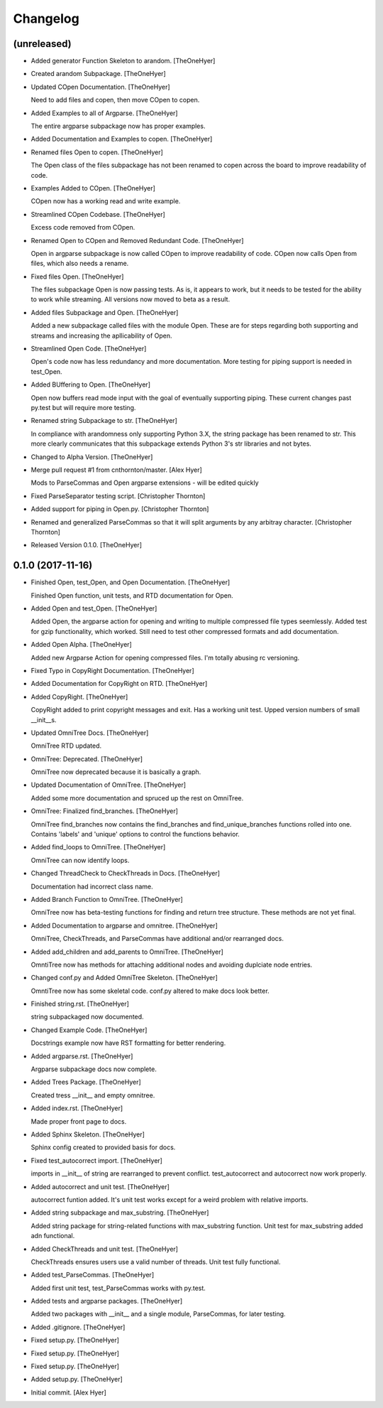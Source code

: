 Changelog
=========


(unreleased)
------------
- Added generator Function Skeleton to arandom. [TheOneHyer]
- Created arandom Subpackage. [TheOneHyer]
- Updated COpen Documentation. [TheOneHyer]

  Need to add files and copen, then move COpen to copen.
- Added Examples to all of Argparse. [TheOneHyer]

  The entire argparse subpackage now has proper examples.
- Added Documentation and Examples to copen. [TheOneHyer]
- Renamed files Open to copen. [TheOneHyer]

  The Open class of the files subpackage has not been renamed to copen
  across the board to improve readability of code.
- Examples Added to COpen. [TheOneHyer]

  COpen now has a working read and write example.
- Streamlined COpen Codebase. [TheOneHyer]

  Excess code removed from COpen.
- Renamed Open to COpen and Removed Redundant Code. [TheOneHyer]

  Open in argparse subpackage is now called COpen to improve readability
  of code. COpen now calls Open from files, which also needs a rename.
- Fixed files Open. [TheOneHyer]

  The files subpackage Open is now passing tests.
  As is, it appears to work, but it needs to be tested
  for the ability to work while streaming. All versions
  now moved to beta as a result.
- Added files Subpackage and Open. [TheOneHyer]

  Added a new subpackage called files with the
  module Open. These are for steps regarding both
  supporting and streams and increasing the
  apllicability of Open.
- Streamlined Open Code. [TheOneHyer]

  Open's code now has less redundancy and more documentation.
  More testing for piping support is needed in test_Open.
- Added BUffering to Open. [TheOneHyer]

  Open now buffers read mode input with the goal
  of eventually supporting piping. These current changes
  past py.test but will require more testing.
- Renamed string Subpackage to str. [TheOneHyer]

  In compliance with arandomness only supporting Python 3.X,
  the string package has been renamed to str. This more clearly
  communicates that this subpackage extends Python 3's str
  libraries and not bytes.
- Changed to Alpha Version. [TheOneHyer]
- Merge pull request #1 from cnthornton/master. [Alex Hyer]

  Mods to ParseCommas and Open argparse extensions - will be edited quickly
- Fixed ParseSeparator testing script. [Christopher Thornton]
- Added support for piping in Open.py. [Christopher Thornton]
- Renamed and generalized ParseCommas so that it will split arguments by
  any arbitray character. [Christopher Thornton]
- Released Version 0.1.0. [TheOneHyer]


0.1.0 (2017-11-16)
------------------
- Finished Open, test_Open, and Open Documentation. [TheOneHyer]

  Finished Open function, unit tests, and RTD documentation
  for Open.
- Added Open and test_Open. [TheOneHyer]

  Added Open, the argparse action for opening and writing to multiple
  compressed file types seemlessly. Added test for gzip functionality,
  which worked. Still need to test other compressed formats and add
  documentation.
- Added Open Alpha. [TheOneHyer]

  Added new Argparse Action for opening compressed files.
  I'm totally abusing rc versioning.
- Fixed Typo in CopyRight Documentation. [TheOneHyer]
- Added Documentation for CopyRight on RTD. [TheOneHyer]
- Added CopyRight. [TheOneHyer]

  CopyRight added to print copyright messages and exit. Has a
  working unit test. Upped version numbers of small __init__s.
- Updated OmniTree Docs. [TheOneHyer]

  OmniTree RTD updated.
- OmniTree: Deprecated. [TheOneHyer]

  OmniTree now deprecated because it is basically a graph.
- Updated Documentation of OmniTree. [TheOneHyer]

  Added some more documentation and spruced up the rest
  on OmniTree.
- OmniTree: Finalized find_branches. [TheOneHyer]

  OmniTree find_branches now contains the find_branches
  and find_unique_branches functions rolled into one.
  Contains 'labels' and 'unique' options to control
  the functions behavior.
- Added find_loops to OmniTree. [TheOneHyer]

  OmniTree can now identify loops.
- Changed ThreadCheck to CheckThreads in Docs. [TheOneHyer]

  Documentation had incorrect class name.
- Added Branch Function to OmniTree. [TheOneHyer]

  OmniTree now has beta-testing functions for finding and return
  tree structure. These methods are not yet final.
- Added Documentation to argparse and omnitree. [TheOneHyer]

  OmniTree, CheckThreads, and ParseCommas have additional
  and/or rearranged docs.
- Added add_children and add_parents to OmniTree. [TheOneHyer]

  OmntiTree now has methods for attaching additional nodes
  and avoiding duplciate node entries.
- Changed conf.py and Added OmniTree Skeleton. [TheOneHyer]

  OmntiTree now has some skeletal code. conf.py altered to make
  docs look better.
- Finished string.rst. [TheOneHyer]

  string subpackaged now documented.
- Changed Example Code. [TheOneHyer]

  Docstrings example now have RST formatting for better rendering.
- Added argparse.rst. [TheOneHyer]

  Argparse subpackage docs now complete.
- Added Trees Package. [TheOneHyer]

  Created tress __init__ and empty omnitree.
- Added index.rst. [TheOneHyer]

  Made proper front page to docs.
- Added Sphinx Skeleton. [TheOneHyer]

  Sphinx config created to provided basis for docs.
- Fixed test_autocorrect import. [TheOneHyer]

  imports in __init__ of string are rearranged
  to prevent conflict. test_autocorrect and
  autocorrect now work properly.
- Added autocorrect and unit test. [TheOneHyer]

  autocorrect funtion added. It's unit test works except
  for a weird problem with relative imports.
- Added string subpackage and max_substring. [TheOneHyer]

  Added string package for string-related functions
  with max_substring function. Unit test for
  max_substring added adn functional.
- Added CheckThreads and unit test. [TheOneHyer]

  CheckThreads ensures users use a valid number of threads.
  Unit test fully functional.
- Added test_ParseCommas. [TheOneHyer]

  Added first unit test, test_ParseCommas works with
  py.test.
- Added tests and argparse packages. [TheOneHyer]

  Added two packages with __init__ and a single
  module, ParseCommas, for later testing.
- Added .gitignore. [TheOneHyer]
- Fixed setup.py. [TheOneHyer]
- Fixed setup.py. [TheOneHyer]
- Fixed setup.py. [TheOneHyer]
- Added setup.py. [TheOneHyer]
- Initial commit. [Alex Hyer]


